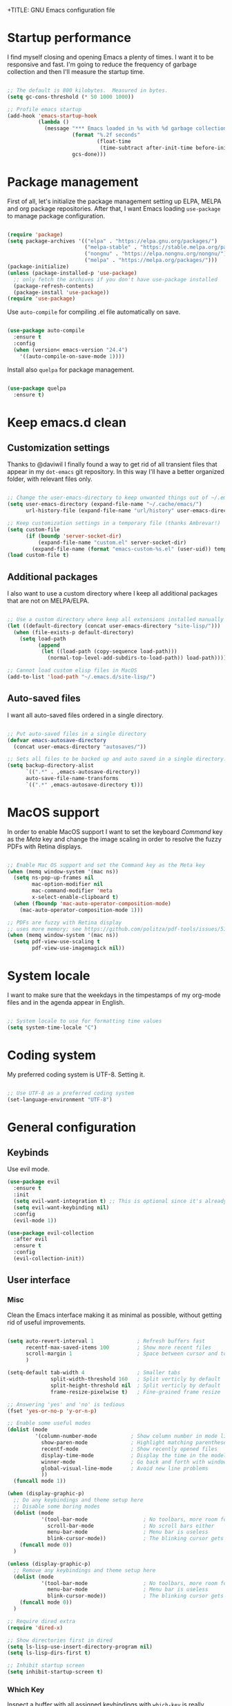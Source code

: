 +TITLE: GNU Emacs configuration file
#+AUTHOR: Claudio Migliorelli (@miglio)
#+PROPERTY: header-args:emacs-lisp :tangle init.el
* Startup performance

I find myself closing and opening Emacs a plenty of times. I want it to be responsive and fast. I'm going to reduce the frequency of garbage collection and then I'll measure the startup time.

#+begin_src emacs-lisp

;; The default is 800 kilobytes.  Measured in bytes.
(setq gc-cons-threshold (* 50 1000 1000))

;; Profile emacs startup
(add-hook 'emacs-startup-hook
		  (lambda ()
			(message "*** Emacs loaded in %s with %d garbage collections."
					 (format "%.2f seconds"
							 (float-time
							  (time-subtract after-init-time before-init-time)))
					 gcs-done)))

#+end_src
  
* Package management

First of all, let's initialize the package management setting up ELPA, MELPA and org package repositories. After that, I want Emacs loading =use-package= to manage package configuration.

#+begin_src emacs-lisp

(require 'package)
(setq package-archives '(("elpa" . "https://elpa.gnu.org/packages/")
						 ("melpa-stable" . "https://stable.melpa.org/packages/")
						 ("nongnu" . "https://elpa.nongnu.org/nongnu/")
						 ("melpa" . "https://melpa.org/packages/")))
(package-initialize)
(unless (package-installed-p 'use-package)
  ;; only fetch the archives if you don't have use-package installed
  (package-refresh-contents)
  (package-install 'use-package))
(require 'use-package)

#+end_src

Use =auto-compile= for compiling .el file automatically on save.

#+begin_src emacs-lisp

(use-package auto-compile
  :ensure t
  :config
  (when (version< emacs-version "24.4")
	'((auto-compile-on-save-mode 1))))

#+end_src

Install also =quelpa= for package management.

#+begin_src emacs-lisp

(use-package quelpa
  :ensure t)

#+end_src

* Keep emacs.d clean
** Customization settings
   
Thanks to @daviwil I finally found a way to get rid of all transient files that appear in my =dot-emacs= git repository. In this way I'll have a better organized folder, with relevant files only.

#+begin_src emacs-lisp

;; Change the user-emacs-directory to keep unwanted things out of ~/.emacs.d
(setq user-emacs-directory (expand-file-name "~/.cache/emacs/")
	  url-history-file (expand-file-name "url/history" user-emacs-directory))

;; Keep customization settings in a temporary file (thanks Ambrevar!)
(setq custom-file
	  (if (boundp 'server-socket-dir)
		  (expand-file-name "custom.el" server-socket-dir)
		(expand-file-name (format "emacs-custom-%s.el" (user-uid)) temporary-file-directory)))
(load custom-file t)

#+end_src

** Additional packages
  
I also want to use a custom directory where I keep all additional packages that are not on MELPA/ELPA.

#+begin_src emacs-lisp

;; Use a custom directory where keep all extensions installed manually
(let ((default-directory (concat user-emacs-directory "site-lisp/")))
  (when (file-exists-p default-directory)
	(setq load-path
		  (append
		   (let ((load-path (copy-sequence load-path)))
			 (normal-top-level-add-subdirs-to-load-path)) load-path))))

;; Cannot load custom elisp files in MacOS
(add-to-list 'load-path "~/.emacs.d/site-lisp/")

#+end_src

** Auto-saved files

I want all auto-saved files ordered in a single directory.

#+begin_src emacs-lisp

;; Put auto-saved files in a single directory
(defvar emacs-autosave-directory
  (concat user-emacs-directory "autosaves/"))

;; Sets all files to be backed up and auto saved in a single directory.
(setq backup-directory-alist
	  `((".*" . ,emacs-autosave-directory))
	  auto-save-file-name-transforms
	  `((".*" ,emacs-autosave-directory t)))

#+end_src
   
* MacOS support

In order to enable MacOS support I want to set the keyboard /Command/ key as the /Meta/ key and change the image scaling in order to resolve the fuzzy PDFs with Retina displays.

#+begin_src emacs-lisp

;; Enable Mac OS support and set the Command key as the Meta key
(when (memq window-system '(mac ns))
  (setq ns-pop-up-frames nil
		mac-option-modifier nil
		mac-command-modifier 'meta
		x-select-enable-clipboard t)
  (when (fboundp 'mac-auto-operator-composition-mode)
	(mac-auto-operator-composition-mode 1)))

;; PDFs are fuzzy with Retina display  
;; uses more memory; see https://github.com/politza/pdf-tools/issues/51
(when (memq window-system '(mac ns))
  (setq pdf-view-use-scaling t
		pdf-view-use-imagemagick nil))

#+end_src
* System locale

I want to make sure that the weekdays in the timpestamps of my org-mode files and in the agenda appear in English.

#+begin_src emacs-lisp

;; System locale to use for formatting time values
(setq system-time-locale "C")

#+end_src
  
* Coding system

My preferred coding system is UTF-8. Setting it.
  
#+begin_src emacs-lisp

;; Use UTF-8 as a preferred coding system
(set-language-environment "UTF-8")

#+end_src
  
* General configuration
** Keybinds

Use evil mode.

#+begin_src emacs-lisp
(use-package evil
  :ensure t
  :init
  (setq evil-want-integration t) ;; This is optional since it's already set to t by default.
  (setq evil-want-keybinding nil)
  :config
  (evil-mode 1))

(use-package evil-collection
  :after evil
  :ensure t
  :config
  (evil-collection-init))
#+end_src

** User interface
*** Misc

Clean the Emacs interface making it as minimal as possible, without getting rid of useful improvements.

#+begin_src emacs-lisp

(setq auto-revert-interval 1              ; Refresh buffers fast
	  recentf-max-saved-items 100         ; Show more recent files
	  scroll-margin 1                     ; Space between cursor and top/bottom
	  )

(setq-default tab-width 4                 ; Smaller tabs
			  split-width-threshold 160   ; Split verticly by default
			  split-height-threshold nil  ; Split verticly by default
			  frame-resize-pixelwise t)   ; Fine-grained frame resize

;; Answering 'yes' and 'no' is tedious
(fset 'yes-or-no-p 'y-or-n-p)

;; Enable some useful modes
(dolist (mode
		 '(column-number-mode           ; Show column number in mode line
		   show-paren-mode              ; Highlight matching parentheses
		   recentf-mode                 ; Show recently opened files
		   display-time-mode            ; Display the time in the modeline
		   winner-mode                  ; Go back and forth with windows
		   global-visual-line-mode      ; Avoid new line problems
		   ))
  (funcall mode 1))

(when (display-graphic-p) 
  ;; Do any keybindings and theme setup here
  ;; Disable some boring modes
  (dolist (mode
		   '(tool-bar-mode                  ; No toolbars, more room for text
			 scroll-bar-mode                ; No scroll bars either
			 menu-bar-mode                  ; Menu bar is useless
			 blink-cursor-mode))            ; The blinking cursor gets old
	(funcall mode 0))
  )

(unless (display-graphic-p) 
  ;; Remove any keybindings and theme setup here
  (dolist (mode
		   '(tool-bar-mode                  ; No toolbars, more room for text
			 menu-bar-mode                  ; Menu bar is useless
			 blink-cursor-mode))            ; The blinking cursor gets old
	(funcall mode 0))
  )

;; Require dired extra 
(require 'dired-x)

;; Show directories first in dired
(setq ls-lisp-use-insert-directory-program nil)
(setq ls-lisp-dirs-first t)

;; Inhibit startup screen
(setq inhibit-startup-screen t)

#+end_src

*** Which Key

Inspect a buffer with all assigned keybindings with =which-key= is really useful.

#+begin_src emacs-lisp

(use-package which-key
  :ensure t
  :init (which-key-mode)
  :diminish which-key-mode
  :config
  (setq which-key-idle-delay 0.3))

#+end_src
	 
*** Font

Selecting the font.

#+begin_src emacs-lisp

;; Change font and size
(set-frame-font "Inconsolata 20" nil t)

#+end_src
	
*** Theme

I keep other themes commented in case I want to switch between them.

#+begin_src emacs-lisp

(use-package doom-themes
  :ensure t
  :config
  ;; Global settings (defaults)
  (setq doom-themes-enable-bold t    ; if nil, bold is universally disabled
		doom-themes-enable-italic t) ; if nil, italics is universally disabled
  (load-theme 'doom-solarized-light t)
  ;;(load-theme 'doom-homage-white t)

  ;; Enable flashing mode-line on errors
  (doom-themes-visual-bell-config)
  ;; Enable custom neotree theme (all-the-icons must be installed!)
  (doom-themes-neotree-config)
  ;; Corrects (and improves) org-mode's native fontification.
  (doom-themes-org-config))

#+end_src
	
*** Doom Modeline

Installing and setting Doom Modeline.

#+begin_src emacs-lisp
(use-package doom-modeline
  :ensure t
  :init (doom-modeline-mode 1)
  :config
  (set-face-attribute 'mode-line nil :height 180)
  (set-face-attribute 'mode-line-inactive nil :height 180))
#+end_src

** Files navigation

#+begin_src emacs-lisp
(use-package helm
  :ensure t
  :bind
  (("M-x"     . 'helm-M-x))
  (("C-x C-f" . 'helm-find-files))
  (("C-x C-b" . 'helm-buffers-list))
  ;; (:map helm-map
  ;; 		("TAB"   . helm-execute-persistent-action)
  ;; 		("<tab>" . helm-execute-persistent-action)
  ;; 		("C-z"   . helm-selection-action))
  :config
  (use-package helm-flyspell :ensure t :after (helm flyspell))
  (use-package helm-xref :ensure t :after helm)
  (helm-mode 1))

(use-package projectile
  :ensure t
  :commands projectile-mode projectile-project-name
  :init
  (add-hook 'after-init-hook 'projectile-mode)
  (setq projectile-indexing-method 'alien)
  (setq projectile-project-search-path '("~/Repositories"))
  (setq projectile-use-git-grep t)
  (setq projectile-mode-line-prefix " Proj")
  (setq projectile-completion-system 'helm)
  :config
  (define-key projectile-mode-map (kbd "C-c p") 'projectile-command-map))

(use-package helm-projectile
  :ensure t
  :after (helm projectile)
  :config
  (helm-projectile-on))

(use-package helm-swoop
  :ensure t
  :after (helm)
  :bind ("C-s" . helm-swoop))

#+end_src

I want to use =ivy=, =counsel= and =swiper=.

#+begin_src emacs-lisp
;; (use-package ivy
;;   :ensure t
;;   :bind (("C-s" . swiper)
;; 		 ("C-x b" . ivy-switch-buffer))
;;   :init
;;   (ivy-mode 1)
;;   :config
;;   (setq ivy-use-virtual-buffers t)
;;   (setq ivy-wrap t)
;;   (setq ivy-count-format "(%d/%d) ")
;;   (setq enable-recursive-minibuffers t))

;; (use-package ivy-hydra
;;   :ensure t
;;   :defer t
;;   :after hydra)

;; (use-package ivy-posframe
;;   :ensure t
;;   :disabled
;;   :custom
;;   (ivy-posframe-width      115)
;;   (ivy-posframe-min-width  115)
;;   (ivy-posframe-height     10)
;;   (ivy-posframe-min-height 10)
;;   :config
;;   (setq ivy-posframe-display-functions-alist '((t . ivy-posframe-display-at-frame-center)))
;;   (setq ivy-posframe-parameters '((parent-frame . nil)
;; 								  (left-fringe . 8)
;; 								  (right-fringe . 8)))
;;   (ivy-posframe-mode 1))

;; (use-package counsel
;;   :ensure t
;;   :bind (("M-x" . counsel-M-x)
;; 		 ("C-x C-f" . counsel-find-file)
;; 		 ("C-M-l" . counsel-imenu)
;; 		 :map minibuffer-local-map
;; 		 ("C-r" . 'counsel-minibuffer-history))
;;   :custom
;;   (counsel-linux-app-format-function #'counsel-linux-app-format-function-name-only)
;;   :config
;;   (setq ivy-initial-inputs-alist nil)) ;; Don't start searches with ^

#+end_src

I really like to see directories first and then files in =dired=, so I will enable this feature.
   
#+begin_src emacs-lisp

;; Show directories first in dired
(setq ls-lisp-use-insert-directory-program nil)
(setq ls-lisp-dirs-first t)

#+end_src

I want =find-file= to start searching in the home directory.

#+begin_src emacs-lisp

;; Set default directory for find-file
(setq default-directory "~/")

#+end_src
   
** File visualization
*** Open with

I want to open some files with external programs and =open-with= addresses this problem.

#+begin_src emacs-lisp

;; (use-package openwith
;;   :ensure t
;;   :config
;;   (setq openwith-associations '(
;; 	 							("\\.mp4\\'" "vlc" (file))
;; 	 							("\\.mkv\\'" "vlc" (file))
;; 	 							("\\.m4a\\'" "vlc" (file))
;; 	 							("\\.ppt\\'" "libreoffice" (file))
;; 	 							("\\.pptx\\'" "libreoffice" (file))
;; 	 							("\\.doc\\'" "libreoffice" (file))
;; 	 							("\\.docx\\'" "libreoffice" (file))
;; 	 							))
;;   (openwith-mode t))

#+end_src
	
*** PDFs
I want to use =pdf-tools= to view and edit PDFs in a much better way.

#+begin_src emacs-lisp
(use-package pdf-tools
  :ensure t
  :config
  (add-to-list 'auto-mode-alist '("\\.pdf\\'" . pdf-tools-install))
  (add-hook 'pdf-view-mode-hook
			(lambda () (setq header-line-format nil))))
#+end_src
   
*** Undo tree

I really love the =undo-tree= mode visualization, so I'm going to enable it.

#+begin_src emacs-lisp

(use-package undo-tree
  :ensure t
  :config
  (global-undo-tree-mode 1))

#+end_src
	
** Personal knowledge management
*** Org mode
**** Install and general configuration

Well, I think that =org-mode= doesn't need any introduction or explanation. In the last two years ([2021-09-03 Fri]) it changed my life for the best.

#+begin_src emacs-lisp
(use-package org
  :ensure t
  :defer t
  :bind (("C-c a" . org-agenda)
		 ("C-c l" . org-store-link))
  :config

  ;; In org-mode, I want source blocks to be themed as they would in native mode
  (setq org-src-fontify-natively t
		org-src-tab-acts-natively t
		org-confirm-babel-evaluate nil
		org-edit-src-content-indentation 0)

  ;; Set org-mode TODO keywords
  (setq org-todo-keywords
		(quote ((sequence "TODO" "DOING" "|" "DONE"))))

  ;; Enable DONE logging in org-mode
  (setq org-log-done 'time)

  ;; View LaTeX previews in better quality
  (setq org-latex-create-formula-image-program 'dvisvgm)

  ;; Set up org-babel
  (org-babel-do-load-languages
   'org-babel-load-languages '((C . t)
							   (shell . t)
							   (python .t)
							   (emacs-lisp . t)
							   (org . t)
							   (latex . t)
							   (ditaa . t)
							   (R . t)))

  ;; Set org agenda directory
  (setq org-agenda-files (list "~/Vault/pkm/pages/20211126144021-personal_agenda.org")))

#+end_src
**** Org bullets

I want to have nice bullets and not asterisks.

#+begin_src emacs-lisp
(use-package org-bullets
  :ensure t
  :after org
  :config
  ;; Enable org-bullets when opening org-files
  (add-hook 'org-mode-hook (lambda () (org-bullets-mode 1))))
#+end_src
	 
**** Org export backends

I'm going to set several =org-mode= export backends.
	 
#+begin_src emacs-lisp

;; Assuming that these export backends are located in the site-lisp folder
(require 'ox-twbs)

(require 'ox-reveal)
(setq org-reveal-root "file:///Users/claudio/Repositories/reveal.js")

(setq org-export-backends '(html latex ox-twbs ox-reveal))

#+end_src

**** Org-Make-Toc

I want to generate TOCs inside org-mode files.
#+begin_src emacs-lisp
(use-package org-make-toc
  :ensure t)
#+end_src
	 
**** Encrypting

Enabling =org-crypt= support as it is automatically installed with =org-mode= itself.

#+begin_src emacs-lisp

;; Enable and set org-crypt
(require 'org-crypt)
(org-crypt-use-before-save-magic)
(setq org-tags-exclude-from-inheritance (quote ("crypt")))
;; gpg key to use for encryption
(setq org-crypt-key nil)

#+end_src
	 
**** Emojify

Emojis are fun.

#+begin_src emacs-lisp

(use-package emojify
  :ensure t
  :config
  (global-emojify-mode t))

#+end_src


I want a nice writing environment in Emacs.

#+begin_src emacs-lisp

(use-package olivetti
  :bind ("C-c o" . olivetti-mode)
  :ensure t)

#+end_src

**** Org-board & org-roam-ui

Link rot is real. I want to archive useful websites. I want to visualize my knowledge graph.

#+begin_src emacs-lisp

(use-package org-board
  :ensure t)

(use-package websocket
  :ensure t
  :after org-roam)

(use-package simple-httpd
  :ensure t
  :after org-roam)

(use-package org-roam-ui
  :ensure t)

#+end_src

*** Org-roam
The best package to manage my PKM is definitely =org-roam=. Installing/configuring it.

#+begin_src emacs-lisp
(use-package org-roam
  :ensure t
  :init
  (setq org-roam-v2-ack t)
  :custom
  (org-roam-directory (file-truename "~/Vault/pkm/pages"))
  :bind (("C-c n l" . org-roam-buffer-toggle)
		 ("C-c n f" . org-roam-node-find)
		 ("C-c n g" . org-roam-graph)
		 ("C-c n i" . org-roam-node-insert)
		 ("C-c n c" . org-roam-capture)
		 ;; Dailies
		 ("C-c n d t" . org-roam-dailies-capture-today)
		 ("C-c n d y" . org-roam-dailies-capture-yesterday)
		 ("C-c n d d" . org-roam-dailies-capture-date)
		 ("C-c n d f t" . org-roam-dailies-goto-today)
		 ("C-c n d f y" . org-roam-dailies-goto-yesterday)
		 ("C-c n d f d" . org-roam-dailies-goto-date))
  :config
  (org-roam-db-autosync-mode)
  (setq org-roam-dailies-directory "~/Vault/pkm/journal")
  ;; org-roam templates
  (setq org-roam-capture-templates
		'(("d" "default" plain "\n#+BEGIN_COMMENT\n- *Resources*::%?\n- *Keywords*::\n#+END_COMMENT\n\n"
		   :if-new (file+head "%<%Y%m%d%H%M%S>-${slug}.org"
							  "#+TITLE: ${title}\n")
		   :unnarrowed t)
		  ("u" "university")
		  ("uc" "course" plain	"\n#+BEGIN_COMMENT\n- *Lecturer*:: %?\n- *University*:: \n- *Academic Year*:: %^{Academic Year}\n- *Semester*:: %^{Semester}\n- *Keywords*::\n#+END_COMMENT\n\n"
		   :if-new (file+head "%<%Y%m%d%H%M%S>-${slug}.org"
							  "#+TITLE: ${title}\n")
		   :unarrowed t)
		  ("ul" "lecture" plain
		   "\n#+BEGIN_COMMENT\n- *Course*:: %?\n- *Lecture #*::\n- *Lecturer*::\n- *Date*:: %^{Date}u\n- *Resources*::\n#+END_COMMENT\n\n"
		   :if-new (file+head "%<%Y%m%d%H%M%S>-${slug}.org"
							  "#+TITLE: ${title}\n")
		   :unarrowed t)
		  ("p" "personal")
		  ("pp" "people" plain
		   "\n#+BEGIN_COMMENT\n- *Phone number*:: %?\n- *E-mail*::\n- *Twitter*::\n- *GitHub*::\n- *Website*::\n- *Company*::\n- *Role*::\n- *Location*::\n- *How we met*::\n- *Birthdate*:: %^{Birthdate}u\n#+END_COMMENT\n\n"
		   :if-new (file+head "%<%Y%m%d%H%M%S>-${slug}.org"
							  "#+TITLE: ${title}\n")
		   :unarrowed t)
		  ("pP" "place" plain
		   "\n#+BEGIN_COMMENT\n- *Address*:: %?\n- *City*::\n- *Why I know this place*::\n- *First time I visited it*:: %^{First time I visited it}u\n- *Keywords*::\n#+END_COMMENT\n\n"
		   :if-new (file+head "%<%Y%m%d%H%M%S>-${slug}.org"
							  "#+TITLE: ${title}\n")
		   :unarrowed t)
		  ("ps" "software" plain
		   "\n#+BEGIN_COMMENT\n- *Developer(s)*:: %?\n- *Status*:: %^{Status|@maintained|@unmaintained}\n- *Repository*::\n- *Recommended by*::\n- *Keywords*::\n#+END_COMMENT\n\n"
		   :if-new (file+head "%<%Y%m%d%H%M%S>-${slug}.org"
							  "#+TITLE: ${title}\n")
		   :unarrowed t)
		  ("r" "resources")
		  ("rb" "book" plain
		   "\n#+BEGIN_COMMENT\n- *Author*:: %?\n- *Status*:: %^{Status|@buyed|@reading|@read}\n- *Recommended by*::\n- *Start date*:: %^{Start date}u\n- *Completed date*:: %^{Completed date}u\n- *Keywords*::\n#+END_COMMENT\n\n"
		   :if-new (file+head "%<%Y%m%d%H%M%S>-${slug}.org"
							  "#+TITLE: ${title}\n")
		   :unarrowed t)
		  ("rm" "manual" plain
		   "\n#+BEGIN_COMMENT\n- *Author(s)*:: %?\n- *Areas*::\n- *Start date*:: %^{Start date}u\n- *Completed date*:: %^{Completed date}u\n- *Zotero Entry*::\n- *Resources*::\n- *Keywords*::\n#+END_COMMENT\n* Notes\n\n"
		   :if-new (file+head "%<%Y%m%d%H%M%S>-${slug}.org"
							  "#+TITLE: ${title}\n")
		   :unarrowed t)
		  ("rp" "paper" plain
		   "\n#+BEGIN_COMMENT\n- *Author(s)*:: %?\n- *Areas*::\n- *Zotero Entry*::\n- *Related papers*::\n- *Resources*::\n- *Keywords*::\n#+END_COMMENT\n* Notes\n\n"
		   :if-new (file+head "%<%Y%m%d%H%M%S>-${slug}.org"
							  "#+TITLE: ${title}\n")
		   :unarrowed t)
		  ("ra" "article" plain
		   "\n#+BEGIN_COMMENT\n- *Author*:: %?\n- *URL*:: %^{URL}\n- *Related*:: %^{Related}\n- *Recommended by*::\n- *Date*:: %^{Date}u\n- *Keywords*::\n#+END_COMMENT\n\n"
		   :if-new (file+head "%<%Y%m%d%H%M%S>-${slug}.org"
							  "#+TITLE: ${title}\n")
		   :unarrowed t)
		  ("rv" "video" plain
		   "\n#+BEGIN_COMMENT\n- *Creator*:: %?\n- *URL*::\n- *Recommended by*::\n- *Date*:: %^{Date}u\n- *Keywords*::\n#+END_COMMENT\n\n"
		   :if-new (file+head "%<%Y%m%d%H%M%S>-${slug}.org"
							  "#+TITLE: ${title}\n")
		   :unarrowed t)
		  ("rc" "conference" plain
		   "\n#+BEGIN_COMMENT\n- *Speaker(s)*:: %?\n- *Where*::\n- *What*::\n- *Date*:: %^{Date}u\n- *Related*::\n- *Resources*::\n- *Keywords*::\n#+END_COMMENT\n\n"
		   :if-new (file+head "%<%Y%m%d%H%M%S>-${slug}.org"
							  "#+TITLE: ${title}\n")
		   :unarrowed t)

		  ("j" "project")
		  ("jo" "overview" plain
		   "\n#+BEGIN_COMMENT\n- *What*:: %?\n- *Areas*::\n- *Repository*::\n- *Status*:: %^{Status|@active|@completed|@ready|@abandoned}\n- *Date*:: %^{Date}u\n- *Due date*:: %^{Due date}t\n- *Completed date*:: %^{Completed date}u\n- *Success criteria*::\n- *Keywords*::\n#+END_COMMENT\n* Details\n* Tasks\n* Resources\n* Artifacts"
		   :if-new (file+head "%<%Y%m%d%H%M%S>-${slug}.org"
							  "#+TITLE: ${title}\n")
		   :unarrowed t)
		  ("jt" "task" plain
		   "\n#+BEGIN_COMMENT\n- *Project*:: %?\n- *Taken by*::\n- *Status*:: %^{Status|@active|@completed|@picked|@abandoned}\n- *Due date*:: %^{Due date}t\n- *Completed date*:: %^{Completed date}u\n- *Resources*::\n- *Success criteria*::\n#+END_COMMENT\n* Details\n* Sub-tasks\n* Roadmap"
		   :if-new (file+head "%<%Y%m%d%H%M%S>-${slug}.org"
							  "#+TITLE: ${title}\n")
		   :unarrowed t)

		  ("R" "plans")
		  ("Ry" "year" plain
		   "\n#+BEGIN_COMMENT\n- *Feelings*:: %^{Feelings|:smile:|:neutral_face:|:disappointed:}\n- *Related*:: %?\n- *Date*:: %^{Date}u\n- *Keywords*::\n#+END_COMMENT\n* Overview\n* Values review and life physolophy\n* 5 Years Vision(s)\n* Goal definition\n* Financial review\n* Time tracking review"
		   :if-new (file+head "%<%Y%m%d%H%M%S>-${slug}.org"
							  "#+TITLE: ${title}\n")
		   :unarrowed t)
		  ("Rq" "quarter" plain
		   "\n#+BEGIN_COMMENT\n- *Feelings*:: %^{Feelings|:smile:|:neutral_face:|:disappointed:}\n- *Related*:: %?\n- *Date*:: %^{Date}u\n- *Keywords*::\n#+END_COMMENT\n* Overview\n* Projects review\n* Financial review\n* Time tracking review"
		   :if-new (file+head "%<%Y%m%d%H%M%S>-${slug}.org"
							  "#+TITLE: ${title}\n")
		   :unarrowed t)
		  ("Rm" "month" plain
		   "\n#+BEGIN_COMMENT\n- *Feelings*:: %^{Feelings|:smile:|:neutral_face:|:disappointed:}\n- *Related*:: %?\n- *Date*:: %^{Date}u\n- *Keywords*::\n#+END_COMMENT\n* Overview\n* Projects and task picking\n* Financial review\n* Time tracking review"
		   :if-new (file+head "%<%Y%m%d%H%M%S>-${slug}.org"
							  "#+TITLE: ${title}\n")
		   :unarrowed t)
		  ("Rw" "week" plain
		   "\n#+BEGIN_COMMENT\n- *Feelings*:: %^{Feelings|:smile:|:neutral_face:|:disappointed:}\n- *Related*:: %?\n- *Date*:: %^{Date}u\n- *Keywords*::\n#+END_COMMENT\n* Overview\n* Time blocking\n* Task picking"
		   :if-new (file+head "%<%Y%m%d%H%M%S>-${slug}.org"
							  "#+TITLE: ${title}\n")
		   :unarrowed t)
		  ))

  (setq org-roam-dailies-capture-templates
		'(("d" "default" entry
		   "* %?"
		   :if-new (file+head "%<%Y-%m-%d>.org"
							  "#+TITLE: %<%Y-%m-%d>\n")))))

#+end_src
	
*** Org-noter

Install org-noter to deal with PDF notes.
#+begin_src emacs-lisp

(use-package org-noter
  :bind ("C-c r" . org-noter)
  :ensure t
  :config
  (setq org-noter-auto-save-last-location t))

#+end_src
	
*** Deft

Searching through roam entries could be a painful experience. =deft= fix this.

#+begin_src emacs-lisp

(use-package deft
  :ensure t
  :bind ("C-c d" . deft)
  :config
  ;; Set the deft directory and file extensions
  (setq deft-directory "~/Vault/pkm/pages/")
  (setq deft-extensions '("org" "md" "txt"))
  (add-to-list 'deft-extensions "tex")
  (setq deft-strip-summary-regexp ":PROPERTIES:\n\\(.+\n\\)+:END:\n")
  (setq deft-recursive t))

#+end_src

*** Zotxt

Linking Zotero to org-roam.
	
#+begin_src emacs-lisp

(use-package zotxt
  :ensure t
  :config
  (add-hook 'org-mode-hook (lambda () (org-zotxt-mode 1)))
  (setq zotxt-default-bibliography-style "ieee"))

#+end_src
	
*** Olivetti

I want a nice writing environment in Emacs.

#+begin_src emacs-lisp

(use-package olivetti
  :bind ("C-c o" . olivetti-mode)
  :ensure t)

#+end_src
	
** Programming modes
*** Project management
**** Projectile

I want to use [[https://docs.projectile.mx/][Projectile]] for project management stuff.

#+begin_src emacs-lisp

(use-package projectile
  :ensure t
  :init
  (projectile-mode +1)
  :bind (:map projectile-mode-map
			  ("s-p" . projectile-command-map)
			  ("C-c p" . projectile-command-map)))

#+end_src
*** Terminal

I want to use =vterm= as my default terminal emulator. It has a fully coloured interface and it integrates perfectly with MacOS.

#+begin_src emacs-lisp

(use-package vterm
  :ensure t
  :commands vterm
  :bind ("C-c v" . vterm)
  :config
  (setq vterm-max-scrollback 10000))

#+end_src
	
# *** Flycheck

# 	Enable on-the-fly spellcheck.

# 	#+begin_src emacs-lisp
# 	(use-package flycheck
# 	  :ensure t
# 	  :init (global-flycheck-mode))
# 	#+end_src
*** VCS

I use git as my Version Control System of trust and =magit= to interact with it from inside Emacs.

#+begin_src emacs-lisp

(use-package magit
  :ensure t
  :bind ("C-c g" . magit))

#+end_src

I want to display uncommitted changes highlighted.

#+begin_src emacs-lisp

(use-package diff-hl
  :ensure t
  :config
  (global-diff-hl-mode t))

#+end_src
	
*** Yasnippet
	
Install snippets.

#+begin_src emacs-lisp

(use-package yasnippet
  :ensure t)

#+end_src

*** Jupyter Notebooks

Install =ein= for managing Jupyter Notebooks technology.

#+begin_src emacs-lisp

(use-package ein
  :ensure t)

#+end_src
	
*** LSP
**** General setup
	 
Setting up Emacs as an IDE.

#+begin_src emacs-lisp

(use-package lsp-mode
  :ensure t
  :commands lsp
  ;; :bind (:map lsp-mode-map
  ;; 			  ("TAB" . completion-at-point))
  :config
  (lsp-enable-which-key-integration t)
  (setq lsp-auto-configure t))

(use-package lsp-ui
  :ensure t
  :after lsp
  :hook (lsp-mode . lsp-ui-mode)
  :config
  (setq lsp-ui-sideline-enable t)
  (setq lsp-ui-sideline-show-hover nil)
  (setq lsp-ui-doc-position 'bottom)
  (lsp-ui-doc-show))

(use-package lsp-ivy
  :ensure t)

#+end_src

**** Python

Installing Python LSP server.

#+begin_src emacs-lisp

(use-package lsp-python-ms
  :ensure t
  :init (setq lsp-python-ms-auto-install-server t)
  :hook (python-mode . (lambda ()
						 (require 'lsp-python-ms)
						 (lsp))))  ; or lsp-deferred

#+end_src
	 
**** Java

Installing Eclipse Java Server.

#+begin_src emacs-lisp

(use-package lsp-java :config (add-hook 'java-mode-hook 'lsp))
(use-package dap-mode :after lsp-mode :config (dap-auto-configure-mode))
(use-package dap-java :ensure nil)

#+end_src
	 
**** R

Installing R support for LSP.

#+begin_src emacs-lisp
(use-package ess
  :ensure t
  )
#+end_src

**** Haskell

Installing Haskell support for LSP.
	 
#+begin_src emacs-lisp
(use-package lsp-haskell
  :ensure t
  :config
  (setq exec-path (append exec-path '("/usr/local/Cellar/haskell-language-server/1.5.1/bin/")))
  (add-hook 'haskell-mode-hook #'lsp)
  (add-hook 'haskell-literate-mode-hook #'lsp))
#+end_src

**** SQL

Installing SQL support for LSP.

#+begin_src emacs-lisp
(setq exec-path (append exec-path '("/usr/local/bin")))
(setq exec-path (append exec-path '("/Users/claudio/go/bin")))
#+end_src

**** Docker

Installing Docker support for LSP.

#+begin_src emacs-lisp
(use-package dockerfile-mode
  :ensure t)
(setq exec-path (append exec-path '("/usr/local/lib/node_modules/dockerfile-language-server-nodejs/bin/")))
#+end_src

*** Autocompletion

I use Company as my default autocompletion framework.

#+begin_src emacs-lisp

(use-package company
  :ensure t
  :config
  (global-company-mode t))

#+end_src
		
** Bookmarks with ebuku

I use buku as my bookmarks manager.

#+begin_src emacs-lisp
(use-package ebuku
  :ensure t)
#+end_src

** Finance

I use ledger to track my finances.

#+begin_src emacs-lisp
(use-package ledger-mode
  :ensure t)
#+end_src
